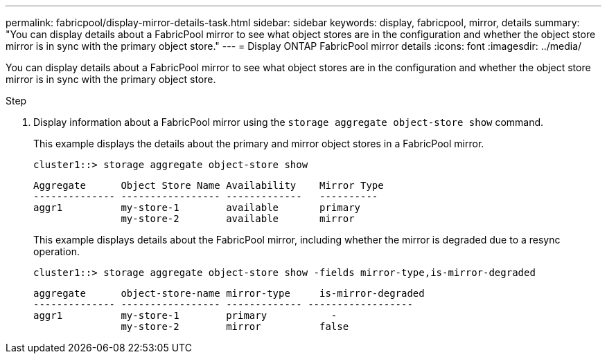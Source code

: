 ---
permalink: fabricpool/display-mirror-details-task.html
sidebar: sidebar
keywords: display, fabricpool, mirror, details
summary: "You can display details about a FabricPool mirror to see what object stores are in the configuration and whether the object store mirror is in sync with the primary object store."
---
= Display ONTAP FabricPool mirror details
:icons: font
:imagesdir: ../media/

[.lead]
You can display details about a FabricPool mirror to see what object stores are in the configuration and whether the object store mirror is in sync with the primary object store.

.Step

. Display information about a FabricPool mirror using the `storage aggregate object-store show` command.
+
This example displays the details about the primary and mirror object stores in a FabricPool mirror.
+
----
cluster1::> storage aggregate object-store show
----
+
----
Aggregate      Object Store Name Availability    Mirror Type
-------------- ----------------- -------------   ----------
aggr1          my-store-1        available       primary
               my-store-2        available       mirror
----
+
This example displays details about the FabricPool mirror, including whether the mirror is degraded due to a resync operation.
+
----
cluster1::> storage aggregate object-store show -fields mirror-type,is-mirror-degraded
----
+
----
aggregate      object-store-name mirror-type     is-mirror-degraded
-------------- ----------------- ------------- ------------------
aggr1          my-store-1        primary           -
               my-store-2        mirror          false
----

// 2024-12-18 ONTAPDOC-2606